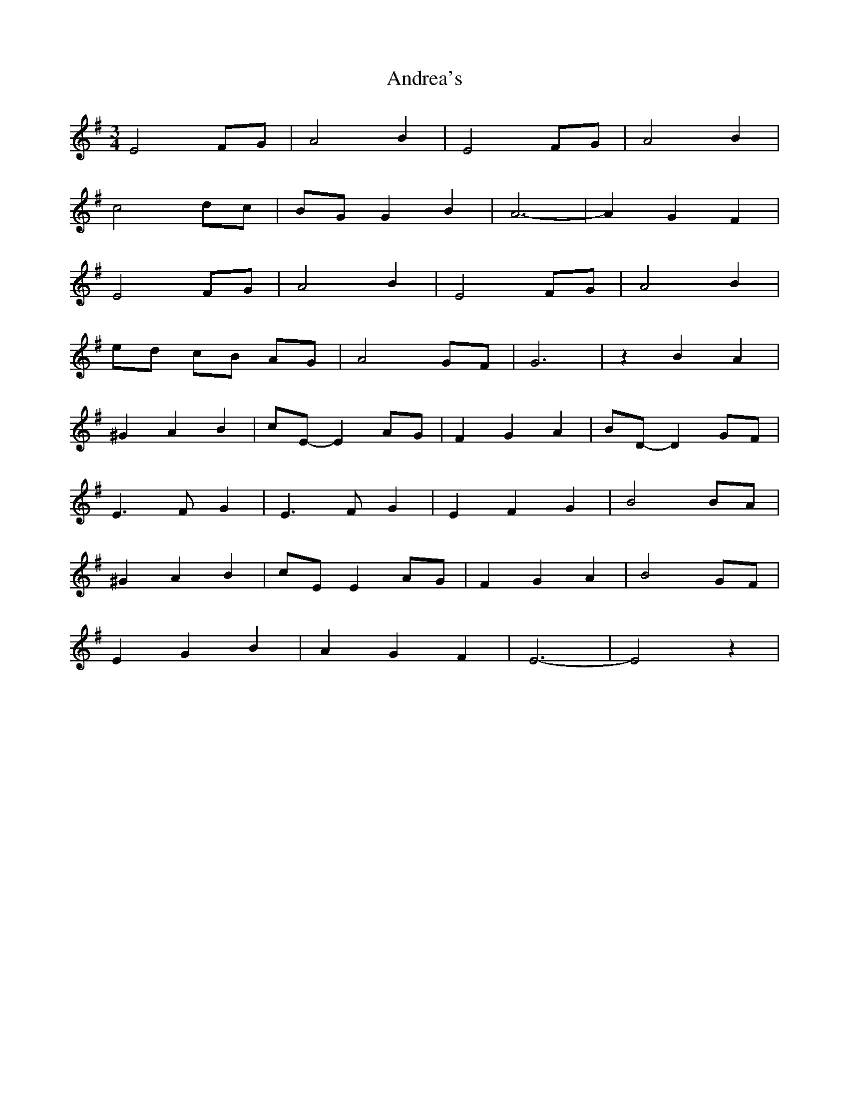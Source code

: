 X: 1476
T: Andrea's
R: waltz
M: 3/4
K: Eminor
E4FG|A4B2|E4FG|A4B2|
c4dc|BGG2B2|A6-|A2G2F2|
E4FG|A4B2|E4FG|A4B2|
ed cB AG|A4GF|G6|z2B2A2|
^G2A2B2|cE-E2AG|F2G2A2|BD-D2GF|
E3FG2|E3FG2|E2F2G2|B4BA|
^G2A2B2|cEE2AG|F2G2A2|B4GF|
E2G2B2|A2G2F2|E6-|E4z2|

